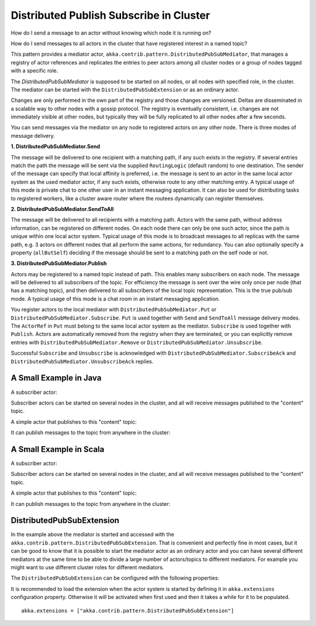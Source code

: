.. _distributed-pub-sub:

Distributed Publish Subscribe in Cluster
========================================

How do I send a message to an actor without knowing which node it is running on?

How do I send messages to all actors in the cluster that have registered interest
in a named topic?

This pattern provides a mediator actor, ``akka.contrib.pattern.DistributedPubSubMediator``,
that manages a registry of actor references and replicates the entries to peer
actors among all cluster nodes or a group of nodes tagged with a specific role.

The `DistributedPubSubMediator` is supposed to be started on all nodes,
or all nodes with specified role, in the cluster. The mediator can be
started with the ``DistributedPubSubExtension`` or as an ordinary actor.

Changes are only performed in the own part of the registry and those changes
are versioned. Deltas are disseminated in a scalable way to other nodes with
a gossip protocol. The registry is eventually consistent, i.e. changes are not
immediately visible at other nodes, but typically they will be fully replicated
to all other nodes after a few seconds.

You can send messages via the mediator on any node to registered actors on
any other node. There is three modes of message delivery.

**1. DistributedPubSubMediator.Send**

The message will be delivered to one recipient with a matching path, if any such
exists in the registry. If several entries match the path the message will be sent
via the supplied ``RoutingLogic`` (default random) to one destination. The sender of the
message can specify that local affinity is preferred, i.e. the message is sent to an actor
in the same local actor system as the used mediator actor, if any such exists, otherwise
route to any other matching entry. A typical usage of this mode is private chat to one
other user in an instant messaging application. It can also be used for distributing
tasks to registered workers, like a cluster aware router where the routees dynamically
can register themselves.

**2. DistributedPubSubMediator.SendToAll**

The message will be delivered to all recipients with a matching path. Actors with
the same path, without address information, can be registered on different nodes.
On each node there can only be one such actor, since the path is unique within one
local actor system. Typical usage of this mode is to broadcast messages to all replicas
with the same path, e.g. 3 actors on different nodes that all perform the same actions,
for redundancy. You can also optionally specify a property (``allButSelf``) deciding
if the message should be sent to a matching path on the self node or not.

**3. DistributedPubSubMediator.Publish**

Actors may be registered to a named topic instead of path. This enables many subscribers
on each node. The message will be delivered to all subscribers of the topic. For
efficiency the message is sent over the wire only once per node (that has a matching topic),
and then delivered to all subscribers of the local topic representation. This is the
true pub/sub mode. A typical usage of this mode is a chat room in an instant messaging
application.

You register actors to the local mediator with ``DistributedPubSubMediator.Put`` or
``DistributedPubSubMediator.Subscribe``. ``Put`` is used together with ``Send`` and
``SendToAll`` message delivery modes. The ``ActorRef`` in ``Put`` must belong to the same
local actor system as the mediator. ``Subscribe`` is used together with ``Publish``.
Actors are automatically removed from the registry when they are terminated, or you
can explicitly remove entries with ``DistributedPubSubMediator.Remove`` or
``DistributedPubSubMediator.Unsubscribe``.

Successful ``Subscribe`` and ``Unsubscribe`` is acknowledged with
``DistributedPubSubMediator.SubscribeAck`` and ``DistributedPubSubMediator.UnsubscribeAck``
replies.

A Small Example in Java
-----------------------

A subscriber actor:

.. includecode:: @contribSrc@/src/test/java/akka/contrib/pattern/DistributedPubSubMediatorTest.java#subscriber

Subscriber actors can be started on several nodes in the cluster, and all will receive
messages published to the "content" topic.

.. includecode:: @contribSrc@/src/test/java/akka/contrib/pattern/DistributedPubSubMediatorTest.java#start-subscribers

A simple actor that publishes to this "content" topic:

.. includecode:: @contribSrc@/src/test/java/akka/contrib/pattern/DistributedPubSubMediatorTest.java#publisher

It can publish messages to the topic from anywhere in the cluster:

.. includecode:: @contribSrc@/src/test/java/akka/contrib/pattern/DistributedPubSubMediatorTest.java#publish-message

A Small Example in Scala
------------------------

A subscriber actor:

.. includecode:: @contribSrc@/src/multi-jvm/scala/akka/contrib/pattern/DistributedPubSubMediatorSpec.scala#subscriber

Subscriber actors can be started on several nodes in the cluster, and all will receive
messages published to the "content" topic.

.. includecode:: @contribSrc@/src/multi-jvm/scala/akka/contrib/pattern/DistributedPubSubMediatorSpec.scala#start-subscribers

A simple actor that publishes to this "content" topic:

.. includecode:: @contribSrc@/src/multi-jvm/scala/akka/contrib/pattern/DistributedPubSubMediatorSpec.scala#publisher

It can publish messages to the topic from anywhere in the cluster:

.. includecode:: @contribSrc@/src/multi-jvm/scala/akka/contrib/pattern/DistributedPubSubMediatorSpec.scala#publish-message

DistributedPubSubExtension
--------------------------

In the example above the mediator is started and accessed with the ``akka.contrib.pattern.DistributedPubSubExtension``.
That is convenient and perfectly fine in most cases, but it can be good to know that it is possible to
start the mediator actor as an ordinary actor and you can have several different mediators at the same
time to be able to divide a large number of actors/topics to different mediators. For example you might
want to use different cluster roles for different mediators.

The ``DistributedPubSubExtension`` can be configured with the following properties:

.. includecode:: @contribSrc@/src/main/resources/reference.conf#pub-sub-ext-config

It is recommended to load the extension when the actor system is started by defining it in
``akka.extensions`` configuration property. Otherwise it will be activated when first used
and then it takes a while for it to be populated.

::

   akka.extensions = ["akka.contrib.pattern.DistributedPubSubExtension"]

